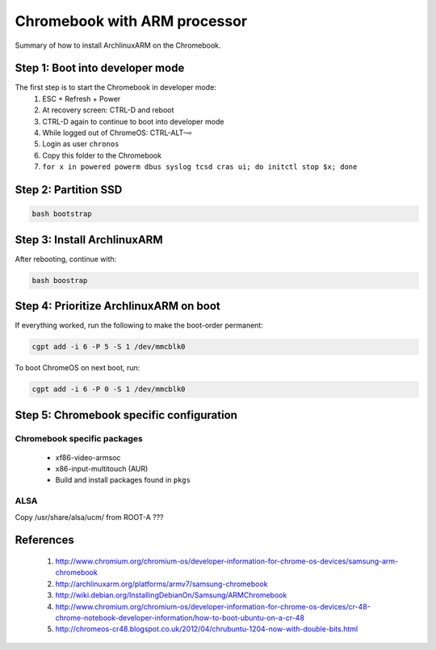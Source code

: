 =============================
Chromebook with ARM processor
=============================

Summary of how to install ArchlinuxARM on the Chromebook.

Step 1: Boot into developer mode
================================

The first step is to start the Chromebook in developer mode:
    1. ESC + Refresh + Power
    2. At recovery screen: CTRL-D and reboot
    3. CTRL-D again to continue to boot into developer mode
    4. While logged out of ChromeOS: CTRL-ALT-⇨
    5. Login as user ``chronos``
    6. Copy this folder to the Chromebook
    7. ``for x in powered powerm dbus syslog tcsd cras ui; do initctl stop $x; done``

Step 2: Partition SSD
=====================

.. code-block:: sh

    bash bootstrap

Step 3: Install ArchlinuxARM
============================

After rebooting, continue with:

.. code-block:: sh

    bash boostrap

Step 4: Prioritize ArchlinuxARM on boot
=======================================

If everything worked, run the following to make the boot-order permanent:

.. code-block:: sh

    cgpt add -i 6 -P 5 -S 1 /dev/mmcblk0

To boot ChromeOS on next boot, run:

.. code-block:: sh

    cgpt add -i 6 -P 0 -S 1 /dev/mmcblk0

Step 5: Chromebook specific configuration
=========================================

Chromebook specific packages
----------------------------
    - xf86-video-armsoc
    - x86-input-multitouch (AUR)
    - Build and install packages found in ``pkgs``

ALSA
----
Copy /usr/share/alsa/ucm/ from ROOT-A ???

References
==========
    #. http://www.chromium.org/chromium-os/developer-information-for-chrome-os-devices/samsung-arm-chromebook
    #. http://archlinuxarm.org/platforms/armv7/samsung-chromebook
    #. http://wiki.debian.org/InstallingDebianOn/Samsung/ARMChromebook
    #. http://www.chromium.org/chromium-os/developer-information-for-chrome-os-devices/cr-48-chrome-notebook-developer-information/how-to-boot-ubuntu-on-a-cr-48
    #. http://chromeos-cr48.blogspot.co.uk/2012/04/chrubuntu-1204-now-with-double-bits.html

